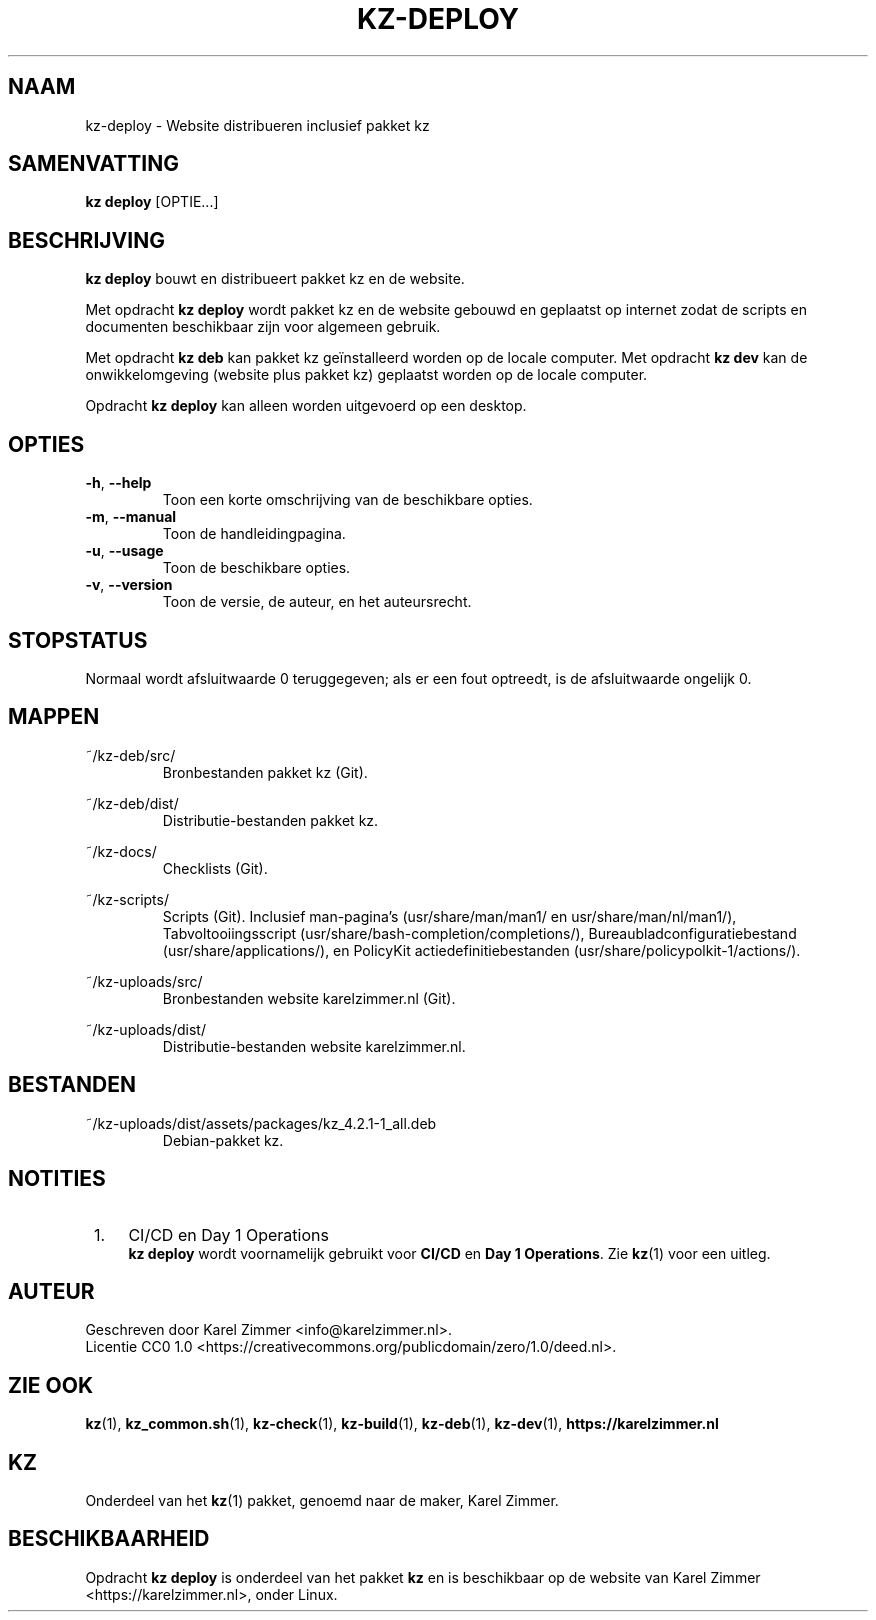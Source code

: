 .\"############################################################################
.\"# SPDX-FileComment: Man page for kz-deploy
.\"#
.\"# SPDX-FileCopyrightText: Karel Zimmer <info@karelzimmer.nl>
.\"# SPDX-License-Identifier: CC0-1.0
.\"############################################################################
.\"
.TH "KZ-DEPLOY" "1" "4.2.1" "KZ" "Handleiding kz"
.\"
.\"
.SH NAAM
kz-deploy \- Website distribueren inclusief pakket kz
.\"
.\"
.SH SAMENVATTING
.B kz deploy
[OPTIE...]
.\"
.\"
.SH BESCHRIJVING
\fBkz deploy\fR bouwt en distribueert pakket kz en de website.
.sp
Met opdracht \fBkz deploy\fR wordt pakket kz en de website gebouwd en geplaatst
op internet zodat de scripts en documenten beschikbaar zijn voor algemeen
gebruik.
.sp
Met opdracht \fBkz deb\fR kan pakket kz geïnstalleerd worden op de locale
computer.
Met opdracht \fBkz dev\fR kan de onwikkelomgeving (website plus pakket kz)
geplaatst worden op de locale computer.
.sp
Opdracht \fBkz deploy\fR kan alleen worden uitgevoerd op een desktop.
.\"
.\"
.SH OPTIES
.TP
\fB-h\fR, \fB--help\fR
Toon een korte omschrijving van de beschikbare opties.
.TP
\fB-m\fR, \fB--manual\fR
Toon de handleidingpagina.
.TP
\fB-u\fR, \fB--usage\fR
Toon de beschikbare opties.
.TP
\fB-v\fR, \fB--version\fR
Toon de versie, de auteur, en het auteursrecht.
.\"
.\"
.SH STOPSTATUS
Normaal wordt afsluitwaarde 0 teruggegeven; als er een fout optreedt, is de
afsluitwaarde ongelijk 0.
.\"
.\"
.SH MAPPEN
~/kz-deb/src/
.RS
Bronbestanden pakket kz (Git).
.RE
.sp
~/kz-deb/dist/
.RS
Distributie-bestanden pakket kz.
.RE
.sp
~/kz-docs/
.RS
Checklists (Git).
.RE
.sp
~/kz-scripts/
.RS
Scripts (Git).
Inclusief man-pagina's (usr/share/man/man1/ en usr/share/man/nl/man1/),
Tabvoltooiingsscript (usr/share/bash-completion/completions/),
Bureaubladconfiguratiebestand (usr/share/applications/), en
PolicyKit actiedefinitiebestanden (usr/share/policypolkit-1/actions/).
.RE
.sp
~/kz-uploads/src/
.RS
Bronbestanden website karelzimmer.nl (Git).
.RE
.sp
~/kz-uploads/dist/
.RS
Distributie-bestanden website karelzimmer.nl.
.RE
.\"
.\"
.SH BESTANDEN
~/kz-uploads/dist/assets/packages/kz_4.2.1-1_all.deb
.RS
Debian-pakket kz.
.RE
.\"
.\"
.SH NOTITIES
.IP " 1." 4
CI/CD en Day 1 Operations
.RS 4
\fBkz deploy\fR wordt voornamelijk gebruikt voor \fBCI/CD\fR en
\fBDay 1 Operations\fR. Zie \fBkz\fR(1) voor een uitleg.
.RE
.\"
.\"
.SH AUTEUR
Geschreven door Karel Zimmer <info@karelzimmer.nl>.
.br
Licentie CC0 1.0 <https://creativecommons.org/publicdomain/zero/1.0/deed.nl>.
.\"
.\"
.SH ZIE OOK
\fBkz\fR(1),
\fBkz_common.sh\fR(1),
\fBkz-check\fR(1),
\fBkz-build\fR(1),
\fBkz-deb\fR(1),
\fBkz-dev\fR(1),
\fBhttps://karelzimmer.nl\fR
.\"
.\"
.SH KZ
Onderdeel van het \fBkz\fR(1) pakket, genoemd naar de maker, Karel Zimmer.
.\"
.\"
.SH BESCHIKBAARHEID
Opdracht \fBkz deploy\fR is onderdeel van het pakket \fBkz\fR en is
beschikbaar op de website van Karel Zimmer <https://karelzimmer.nl>, onder
Linux.
